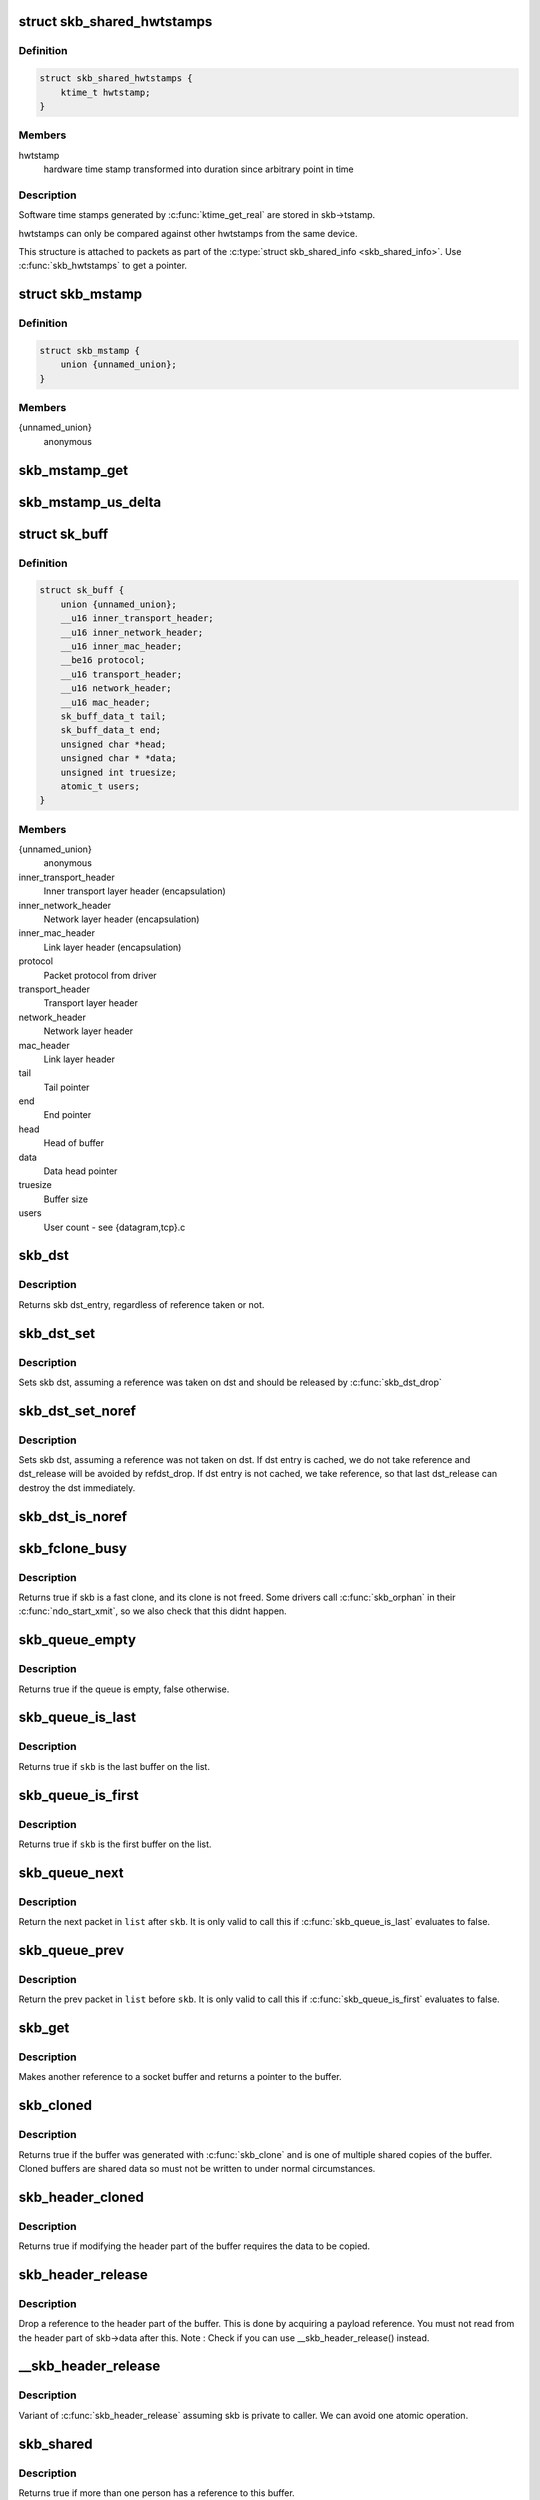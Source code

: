 .. -*- coding: utf-8; mode: rst -*-
.. src-file: include/linux/skbuff.h

.. _`skb_shared_hwtstamps`:

struct skb_shared_hwtstamps
===========================

.. c:type:: struct skb_shared_hwtstamps

    hardware time stamps

.. _`skb_shared_hwtstamps.definition`:

Definition
----------

.. code-block:: c

    struct skb_shared_hwtstamps {
        ktime_t hwtstamp;
    }

.. _`skb_shared_hwtstamps.members`:

Members
-------

hwtstamp
    hardware time stamp transformed into duration
    since arbitrary point in time

.. _`skb_shared_hwtstamps.description`:

Description
-----------

Software time stamps generated by \ :c:func:`ktime_get_real`\  are stored in
skb->tstamp.

hwtstamps can only be compared against other hwtstamps from
the same device.

This structure is attached to packets as part of the
\ :c:type:`struct skb_shared_info <skb_shared_info>`\ . Use \ :c:func:`skb_hwtstamps`\  to get a pointer.

.. _`skb_mstamp`:

struct skb_mstamp
=================

.. c:type:: struct skb_mstamp

    multi resolution time stamps

.. _`skb_mstamp.definition`:

Definition
----------

.. code-block:: c

    struct skb_mstamp {
        union {unnamed_union};
    }

.. _`skb_mstamp.members`:

Members
-------

{unnamed_union}
    anonymous


.. _`skb_mstamp_get`:

skb_mstamp_get
==============

.. c:function:: void skb_mstamp_get(struct skb_mstamp *cl)

    get current timestamp

    :param struct skb_mstamp \*cl:
        place to store timestamps

.. _`skb_mstamp_us_delta`:

skb_mstamp_us_delta
===================

.. c:function:: u32 skb_mstamp_us_delta(const struct skb_mstamp *t1, const struct skb_mstamp *t0)

    compute the difference in usec between two skb_mstamp

    :param const struct skb_mstamp \*t1:
        pointer to newest sample

    :param const struct skb_mstamp \*t0:
        pointer to oldest sample

.. _`sk_buff`:

struct sk_buff
==============

.. c:type:: struct sk_buff

    socket buffer

.. _`sk_buff.definition`:

Definition
----------

.. code-block:: c

    struct sk_buff {
        union {unnamed_union};
        __u16 inner_transport_header;
        __u16 inner_network_header;
        __u16 inner_mac_header;
        __be16 protocol;
        __u16 transport_header;
        __u16 network_header;
        __u16 mac_header;
        sk_buff_data_t tail;
        sk_buff_data_t end;
        unsigned char *head;
        unsigned char * *data;
        unsigned int truesize;
        atomic_t users;
    }

.. _`sk_buff.members`:

Members
-------

{unnamed_union}
    anonymous


inner_transport_header
    Inner transport layer header (encapsulation)

inner_network_header
    Network layer header (encapsulation)

inner_mac_header
    Link layer header (encapsulation)

protocol
    Packet protocol from driver

transport_header
    Transport layer header

network_header
    Network layer header

mac_header
    Link layer header

tail
    Tail pointer

end
    End pointer

head
    Head of buffer

data
    Data head pointer

truesize
    Buffer size

users
    User count - see {datagram,tcp}.c

.. _`skb_dst`:

skb_dst
=======

.. c:function:: struct dst_entry *skb_dst(const struct sk_buff *skb)

    returns skb dst_entry

    :param const struct sk_buff \*skb:
        buffer

.. _`skb_dst.description`:

Description
-----------

Returns skb dst_entry, regardless of reference taken or not.

.. _`skb_dst_set`:

skb_dst_set
===========

.. c:function:: void skb_dst_set(struct sk_buff *skb, struct dst_entry *dst)

    sets skb dst

    :param struct sk_buff \*skb:
        buffer

    :param struct dst_entry \*dst:
        dst entry

.. _`skb_dst_set.description`:

Description
-----------

Sets skb dst, assuming a reference was taken on dst and should
be released by \ :c:func:`skb_dst_drop`\ 

.. _`skb_dst_set_noref`:

skb_dst_set_noref
=================

.. c:function:: void skb_dst_set_noref(struct sk_buff *skb, struct dst_entry *dst)

    sets skb dst, hopefully, without taking reference

    :param struct sk_buff \*skb:
        buffer

    :param struct dst_entry \*dst:
        dst entry

.. _`skb_dst_set_noref.description`:

Description
-----------

Sets skb dst, assuming a reference was not taken on dst.
If dst entry is cached, we do not take reference and dst_release
will be avoided by refdst_drop. If dst entry is not cached, we take
reference, so that last dst_release can destroy the dst immediately.

.. _`skb_dst_is_noref`:

skb_dst_is_noref
================

.. c:function:: bool skb_dst_is_noref(const struct sk_buff *skb)

    Test if skb dst isn't refcounted

    :param const struct sk_buff \*skb:
        buffer

.. _`skb_fclone_busy`:

skb_fclone_busy
===============

.. c:function:: bool skb_fclone_busy(const struct sock *sk, const struct sk_buff *skb)

    check if fclone is busy

    :param const struct sock \*sk:
        socket

    :param const struct sk_buff \*skb:
        buffer

.. _`skb_fclone_busy.description`:

Description
-----------

Returns true if skb is a fast clone, and its clone is not freed.
Some drivers call \ :c:func:`skb_orphan`\  in their \ :c:func:`ndo_start_xmit`\ ,
so we also check that this didnt happen.

.. _`skb_queue_empty`:

skb_queue_empty
===============

.. c:function:: int skb_queue_empty(const struct sk_buff_head *list)

    check if a queue is empty

    :param const struct sk_buff_head \*list:
        queue head

.. _`skb_queue_empty.description`:

Description
-----------

Returns true if the queue is empty, false otherwise.

.. _`skb_queue_is_last`:

skb_queue_is_last
=================

.. c:function:: bool skb_queue_is_last(const struct sk_buff_head *list, const struct sk_buff *skb)

    check if skb is the last entry in the queue

    :param const struct sk_buff_head \*list:
        queue head

    :param const struct sk_buff \*skb:
        buffer

.. _`skb_queue_is_last.description`:

Description
-----------

Returns true if \ ``skb``\  is the last buffer on the list.

.. _`skb_queue_is_first`:

skb_queue_is_first
==================

.. c:function:: bool skb_queue_is_first(const struct sk_buff_head *list, const struct sk_buff *skb)

    check if skb is the first entry in the queue

    :param const struct sk_buff_head \*list:
        queue head

    :param const struct sk_buff \*skb:
        buffer

.. _`skb_queue_is_first.description`:

Description
-----------

Returns true if \ ``skb``\  is the first buffer on the list.

.. _`skb_queue_next`:

skb_queue_next
==============

.. c:function:: struct sk_buff *skb_queue_next(const struct sk_buff_head *list, const struct sk_buff *skb)

    return the next packet in the queue

    :param const struct sk_buff_head \*list:
        queue head

    :param const struct sk_buff \*skb:
        current buffer

.. _`skb_queue_next.description`:

Description
-----------

Return the next packet in \ ``list``\  after \ ``skb``\ .  It is only valid to
call this if \ :c:func:`skb_queue_is_last`\  evaluates to false.

.. _`skb_queue_prev`:

skb_queue_prev
==============

.. c:function:: struct sk_buff *skb_queue_prev(const struct sk_buff_head *list, const struct sk_buff *skb)

    return the prev packet in the queue

    :param const struct sk_buff_head \*list:
        queue head

    :param const struct sk_buff \*skb:
        current buffer

.. _`skb_queue_prev.description`:

Description
-----------

Return the prev packet in \ ``list``\  before \ ``skb``\ .  It is only valid to
call this if \ :c:func:`skb_queue_is_first`\  evaluates to false.

.. _`skb_get`:

skb_get
=======

.. c:function:: struct sk_buff *skb_get(struct sk_buff *skb)

    reference buffer

    :param struct sk_buff \*skb:
        buffer to reference

.. _`skb_get.description`:

Description
-----------

Makes another reference to a socket buffer and returns a pointer
to the buffer.

.. _`skb_cloned`:

skb_cloned
==========

.. c:function:: int skb_cloned(const struct sk_buff *skb)

    is the buffer a clone

    :param const struct sk_buff \*skb:
        buffer to check

.. _`skb_cloned.description`:

Description
-----------

Returns true if the buffer was generated with \ :c:func:`skb_clone`\  and is
one of multiple shared copies of the buffer. Cloned buffers are
shared data so must not be written to under normal circumstances.

.. _`skb_header_cloned`:

skb_header_cloned
=================

.. c:function:: int skb_header_cloned(const struct sk_buff *skb)

    is the header a clone

    :param const struct sk_buff \*skb:
        buffer to check

.. _`skb_header_cloned.description`:

Description
-----------

Returns true if modifying the header part of the buffer requires
the data to be copied.

.. _`skb_header_release`:

skb_header_release
==================

.. c:function:: void skb_header_release(struct sk_buff *skb)

    release reference to header

    :param struct sk_buff \*skb:
        buffer to operate on

.. _`skb_header_release.description`:

Description
-----------

Drop a reference to the header part of the buffer.  This is done
by acquiring a payload reference.  You must not read from the header
part of skb->data after this.
Note : Check if you can use \__skb_header_release() instead.

.. _`__skb_header_release`:

__skb_header_release
====================

.. c:function:: void __skb_header_release(struct sk_buff *skb)

    release reference to header

    :param struct sk_buff \*skb:
        buffer to operate on

.. _`__skb_header_release.description`:

Description
-----------

Variant of \ :c:func:`skb_header_release`\  assuming skb is private to caller.
We can avoid one atomic operation.

.. _`skb_shared`:

skb_shared
==========

.. c:function:: int skb_shared(const struct sk_buff *skb)

    is the buffer shared

    :param const struct sk_buff \*skb:
        buffer to check

.. _`skb_shared.description`:

Description
-----------

Returns true if more than one person has a reference to this
buffer.

.. _`skb_share_check`:

skb_share_check
===============

.. c:function:: struct sk_buff *skb_share_check(struct sk_buff *skb, gfp_t pri)

    check if buffer is shared and if so clone it

    :param struct sk_buff \*skb:
        buffer to check

    :param gfp_t pri:
        priority for memory allocation

.. _`skb_share_check.description`:

Description
-----------

If the buffer is shared the buffer is cloned and the old copy
drops a reference. A new clone with a single reference is returned.
If the buffer is not shared the original buffer is returned. When
being called from interrupt status or with spinlocks held pri must
be GFP_ATOMIC.

NULL is returned on a memory allocation failure.

.. _`skb_unshare`:

skb_unshare
===========

.. c:function:: struct sk_buff *skb_unshare(struct sk_buff *skb, gfp_t pri)

    make a copy of a shared buffer

    :param struct sk_buff \*skb:
        buffer to check

    :param gfp_t pri:
        priority for memory allocation

.. _`skb_unshare.description`:

Description
-----------

If the socket buffer is a clone then this function creates a new
copy of the data, drops a reference count on the old copy and returns
the new copy with the reference count at 1. If the buffer is not a clone
the original buffer is returned. When called with a spinlock held or
from interrupt state \ ``pri``\  must be \ ``GFP_ATOMIC``\ 

\ ``NULL``\  is returned on a memory allocation failure.

.. _`skb_peek`:

skb_peek
========

.. c:function:: struct sk_buff *skb_peek(const struct sk_buff_head *list_)

    peek at the head of an \ :c:type:`struct sk_buff_head <sk_buff_head>`\ 

    :param const struct sk_buff_head \*list_:
        list to peek at

.. _`skb_peek.description`:

Description
-----------

Peek an \ :c:type:`struct sk_buff <sk_buff>`\ . Unlike most other operations you \_MUST\_
be careful with this one. A peek leaves the buffer on the
list and someone else may run off with it. You must hold
the appropriate locks or have a private queue to do this.

Returns \ ``NULL``\  for an empty list or a pointer to the head element.
The reference count is not incremented and the reference is therefore
volatile. Use with caution.

.. _`skb_peek_next`:

skb_peek_next
=============

.. c:function:: struct sk_buff *skb_peek_next(struct sk_buff *skb, const struct sk_buff_head *list_)

    peek skb following the given one from a queue

    :param struct sk_buff \*skb:
        skb to start from

    :param const struct sk_buff_head \*list_:
        list to peek at

.. _`skb_peek_next.description`:

Description
-----------

Returns \ ``NULL``\  when the end of the list is met or a pointer to the
next element. The reference count is not incremented and the
reference is therefore volatile. Use with caution.

.. _`skb_peek_tail`:

skb_peek_tail
=============

.. c:function:: struct sk_buff *skb_peek_tail(const struct sk_buff_head *list_)

    peek at the tail of an \ :c:type:`struct sk_buff_head <sk_buff_head>`\ 

    :param const struct sk_buff_head \*list_:
        list to peek at

.. _`skb_peek_tail.description`:

Description
-----------

Peek an \ :c:type:`struct sk_buff <sk_buff>`\ . Unlike most other operations you \_MUST\_
be careful with this one. A peek leaves the buffer on the
list and someone else may run off with it. You must hold
the appropriate locks or have a private queue to do this.

Returns \ ``NULL``\  for an empty list or a pointer to the tail element.
The reference count is not incremented and the reference is therefore
volatile. Use with caution.

.. _`skb_queue_len`:

skb_queue_len
=============

.. c:function:: __u32 skb_queue_len(const struct sk_buff_head *list_)

    get queue length

    :param const struct sk_buff_head \*list_:
        list to measure

.. _`skb_queue_len.description`:

Description
-----------

Return the length of an \ :c:type:`struct sk_buff <sk_buff>`\  queue.

.. _`__skb_queue_head_init`:

__skb_queue_head_init
=====================

.. c:function:: void __skb_queue_head_init(struct sk_buff_head *list)

    initialize non-spinlock portions of sk_buff_head

    :param struct sk_buff_head \*list:
        queue to initialize

.. _`__skb_queue_head_init.description`:

Description
-----------

This initializes only the list and queue length aspects of
an sk_buff_head object.  This allows to initialize the list
aspects of an sk_buff_head without reinitializing things like
the spinlock.  It can also be used for on-stack sk_buff_head
objects where the spinlock is known to not be used.

.. _`skb_queue_splice`:

skb_queue_splice
================

.. c:function:: void skb_queue_splice(const struct sk_buff_head *list, struct sk_buff_head *head)

    join two skb lists, this is designed for stacks

    :param const struct sk_buff_head \*list:
        the new list to add

    :param struct sk_buff_head \*head:
        the place to add it in the first list

.. _`skb_queue_splice_init`:

skb_queue_splice_init
=====================

.. c:function:: void skb_queue_splice_init(struct sk_buff_head *list, struct sk_buff_head *head)

    join two skb lists and reinitialise the emptied list

    :param struct sk_buff_head \*list:
        the new list to add

    :param struct sk_buff_head \*head:
        the place to add it in the first list

.. _`skb_queue_splice_init.description`:

Description
-----------

The list at \ ``list``\  is reinitialised

.. _`skb_queue_splice_tail`:

skb_queue_splice_tail
=====================

.. c:function:: void skb_queue_splice_tail(const struct sk_buff_head *list, struct sk_buff_head *head)

    join two skb lists, each list being a queue

    :param const struct sk_buff_head \*list:
        the new list to add

    :param struct sk_buff_head \*head:
        the place to add it in the first list

.. _`skb_queue_splice_tail_init`:

skb_queue_splice_tail_init
==========================

.. c:function:: void skb_queue_splice_tail_init(struct sk_buff_head *list, struct sk_buff_head *head)

    join two skb lists and reinitialise the emptied list

    :param struct sk_buff_head \*list:
        the new list to add

    :param struct sk_buff_head \*head:
        the place to add it in the first list

.. _`skb_queue_splice_tail_init.description`:

Description
-----------

Each of the lists is a queue.
The list at \ ``list``\  is reinitialised

.. _`__skb_queue_after`:

__skb_queue_after
=================

.. c:function:: void __skb_queue_after(struct sk_buff_head *list, struct sk_buff *prev, struct sk_buff *newsk)

    queue a buffer at the list head

    :param struct sk_buff_head \*list:
        list to use

    :param struct sk_buff \*prev:
        place after this buffer

    :param struct sk_buff \*newsk:
        buffer to queue

.. _`__skb_queue_after.description`:

Description
-----------

Queue a buffer int the middle of a list. This function takes no locks
and you must therefore hold required locks before calling it.

A buffer cannot be placed on two lists at the same time.

.. _`skb_queue_head`:

skb_queue_head
==============

.. c:function:: void skb_queue_head(struct sk_buff_head *list, struct sk_buff *newsk)

    queue a buffer at the list head

    :param struct sk_buff_head \*list:
        list to use

    :param struct sk_buff \*newsk:
        buffer to queue

.. _`skb_queue_head.description`:

Description
-----------

Queue a buffer at the start of a list. This function takes no locks
and you must therefore hold required locks before calling it.

A buffer cannot be placed on two lists at the same time.

.. _`skb_queue_tail`:

skb_queue_tail
==============

.. c:function:: void skb_queue_tail(struct sk_buff_head *list, struct sk_buff *newsk)

    queue a buffer at the list tail

    :param struct sk_buff_head \*list:
        list to use

    :param struct sk_buff \*newsk:
        buffer to queue

.. _`skb_queue_tail.description`:

Description
-----------

Queue a buffer at the end of a list. This function takes no locks
and you must therefore hold required locks before calling it.

A buffer cannot be placed on two lists at the same time.

.. _`skb_dequeue`:

skb_dequeue
===========

.. c:function:: struct sk_buff *skb_dequeue(struct sk_buff_head *list)

    remove from the head of the queue

    :param struct sk_buff_head \*list:
        list to dequeue from

.. _`skb_dequeue.description`:

Description
-----------

Remove the head of the list. This function does not take any locks
so must be used with appropriate locks held only. The head item is
returned or \ ``NULL``\  if the list is empty.

.. _`skb_dequeue_tail`:

skb_dequeue_tail
================

.. c:function:: struct sk_buff *skb_dequeue_tail(struct sk_buff_head *list)

    remove from the tail of the queue

    :param struct sk_buff_head \*list:
        list to dequeue from

.. _`skb_dequeue_tail.description`:

Description
-----------

Remove the tail of the list. This function does not take any locks
so must be used with appropriate locks held only. The tail item is
returned or \ ``NULL``\  if the list is empty.

.. _`__skb_fill_page_desc`:

__skb_fill_page_desc
====================

.. c:function:: void __skb_fill_page_desc(struct sk_buff *skb, int i, struct page *page, int off, int size)

    initialise a paged fragment in an skb

    :param struct sk_buff \*skb:
        buffer containing fragment to be initialised

    :param int i:
        paged fragment index to initialise

    :param struct page \*page:
        the page to use for this fragment

    :param int off:
        the offset to the data with \ ``page``\ 

    :param int size:
        the length of the data

.. _`__skb_fill_page_desc.description`:

Description
-----------

Initialises the \ ``i``\ 'th fragment of \ ``skb``\  to point to \ :c:type:`struct size <size>`\  bytes at
offset \ ``off``\  within \ ``page``\ .

Does not take any additional reference on the fragment.

.. _`skb_fill_page_desc`:

skb_fill_page_desc
==================

.. c:function:: void skb_fill_page_desc(struct sk_buff *skb, int i, struct page *page, int off, int size)

    initialise a paged fragment in an skb

    :param struct sk_buff \*skb:
        buffer containing fragment to be initialised

    :param int i:
        paged fragment index to initialise

    :param struct page \*page:
        the page to use for this fragment

    :param int off:
        the offset to the data with \ ``page``\ 

    :param int size:
        the length of the data

.. _`skb_fill_page_desc.description`:

Description
-----------

As per \__skb_fill_page_desc() -- initialises the \ ``i``\ 'th fragment of
\ ``skb``\  to point to \ ``size``\  bytes at offset \ ``off``\  within \ ``page``\ . In
addition updates \ ``skb``\  such that \ ``i``\  is the last fragment.

Does not take any additional reference on the fragment.

.. _`skb_headroom`:

skb_headroom
============

.. c:function:: unsigned int skb_headroom(const struct sk_buff *skb)

    bytes at buffer head

    :param const struct sk_buff \*skb:
        buffer to check

.. _`skb_headroom.description`:

Description
-----------

Return the number of bytes of free space at the head of an \ :c:type:`struct sk_buff <sk_buff>`\ .

.. _`skb_tailroom`:

skb_tailroom
============

.. c:function:: int skb_tailroom(const struct sk_buff *skb)

    bytes at buffer end

    :param const struct sk_buff \*skb:
        buffer to check

.. _`skb_tailroom.description`:

Description
-----------

Return the number of bytes of free space at the tail of an sk_buff

.. _`skb_availroom`:

skb_availroom
=============

.. c:function:: int skb_availroom(const struct sk_buff *skb)

    bytes at buffer end

    :param const struct sk_buff \*skb:
        buffer to check

.. _`skb_availroom.description`:

Description
-----------

Return the number of bytes of free space at the tail of an sk_buff
allocated by \ :c:func:`sk_stream_alloc`\ 

.. _`skb_reserve`:

skb_reserve
===========

.. c:function:: void skb_reserve(struct sk_buff *skb, int len)

    adjust headroom

    :param struct sk_buff \*skb:
        buffer to alter

    :param int len:
        bytes to move

.. _`skb_reserve.description`:

Description
-----------

Increase the headroom of an empty \ :c:type:`struct sk_buff <sk_buff>`\  by reducing the tail
room. This is only allowed for an empty buffer.

.. _`skb_tailroom_reserve`:

skb_tailroom_reserve
====================

.. c:function:: void skb_tailroom_reserve(struct sk_buff *skb, unsigned int mtu, unsigned int needed_tailroom)

    adjust reserved_tailroom

    :param struct sk_buff \*skb:
        buffer to alter

    :param unsigned int mtu:
        maximum amount of headlen permitted

    :param unsigned int needed_tailroom:
        minimum amount of reserved_tailroom

.. _`skb_tailroom_reserve.description`:

Description
-----------

Set reserved_tailroom so that headlen can be as large as possible but
not larger than mtu and tailroom cannot be smaller than
needed_tailroom.
The required headroom should already have been reserved before using
this function.

.. _`pskb_trim_unique`:

pskb_trim_unique
================

.. c:function:: void pskb_trim_unique(struct sk_buff *skb, unsigned int len)

    remove end from a paged unique (not cloned) buffer

    :param struct sk_buff \*skb:
        buffer to alter

    :param unsigned int len:
        new length

.. _`pskb_trim_unique.description`:

Description
-----------

This is identical to pskb_trim except that the caller knows that
the skb is not cloned so we should never get an error due to out-
of-memory.

.. _`skb_orphan`:

skb_orphan
==========

.. c:function:: void skb_orphan(struct sk_buff *skb)

    orphan a buffer

    :param struct sk_buff \*skb:
        buffer to orphan

.. _`skb_orphan.description`:

Description
-----------

If a buffer currently has an owner then we call the owner's
destructor function and make the \ ``skb``\  unowned. The buffer continues
to exist but is no longer charged to its former owner.

.. _`skb_orphan_frags`:

skb_orphan_frags
================

.. c:function:: int skb_orphan_frags(struct sk_buff *skb, gfp_t gfp_mask)

    orphan the frags contained in a buffer

    :param struct sk_buff \*skb:
        buffer to orphan frags from

    :param gfp_t gfp_mask:
        allocation mask for replacement pages

.. _`skb_orphan_frags.description`:

Description
-----------

For each frag in the SKB which needs a destructor (i.e. has an
owner) create a copy of that frag and release the original
page by calling the destructor.

.. _`skb_queue_purge`:

skb_queue_purge
===============

.. c:function:: void skb_queue_purge(struct sk_buff_head *list)

    empty a list

    :param struct sk_buff_head \*list:
        list to empty

.. _`skb_queue_purge.description`:

Description
-----------

Delete all buffers on an \ :c:type:`struct sk_buff <sk_buff>`\  list. Each buffer is removed from
the list and one reference dropped. This function does not take the
list lock and the caller must hold the relevant locks to use it.

.. _`netdev_alloc_skb`:

netdev_alloc_skb
================

.. c:function:: struct sk_buff *netdev_alloc_skb(struct net_device *dev, unsigned int length)

    allocate an skbuff for rx on a specific device

    :param struct net_device \*dev:
        network device to receive on

    :param unsigned int length:
        length to allocate

.. _`netdev_alloc_skb.description`:

Description
-----------

Allocate a new \ :c:type:`struct sk_buff <sk_buff>`\  and assign it a usage count of one. The
buffer has unspecified headroom built in. Users should allocate
the headroom they think they need without accounting for the
built in space. The built in space is used for optimisations.

\ ``NULL``\  is returned if there is no free memory. Although this function
allocates memory it can be called from an interrupt.

.. _`__dev_alloc_pages`:

__dev_alloc_pages
=================

.. c:function:: struct page *__dev_alloc_pages(gfp_t gfp_mask, unsigned int order)

    allocate page for network Rx

    :param gfp_t gfp_mask:
        allocation priority. Set \__GFP_NOMEMALLOC if not for network Rx

    :param unsigned int order:
        size of the allocation

.. _`__dev_alloc_pages.description`:

Description
-----------

Allocate a new page.

\ ``NULL``\  is returned if there is no free memory.

.. _`__dev_alloc_page`:

__dev_alloc_page
================

.. c:function:: struct page *__dev_alloc_page(gfp_t gfp_mask)

    allocate a page for network Rx

    :param gfp_t gfp_mask:
        allocation priority. Set \__GFP_NOMEMALLOC if not for network Rx

.. _`__dev_alloc_page.description`:

Description
-----------

Allocate a new page.

\ ``NULL``\  is returned if there is no free memory.

.. _`skb_propagate_pfmemalloc`:

skb_propagate_pfmemalloc
========================

.. c:function:: void skb_propagate_pfmemalloc(struct page *page, struct sk_buff *skb)

    Propagate pfmemalloc if skb is allocated after RX page

    :param struct page \*page:
        The page that was allocated from skb_alloc_page

    :param struct sk_buff \*skb:
        The skb that may need pfmemalloc set

.. _`skb_frag_page`:

skb_frag_page
=============

.. c:function:: struct page *skb_frag_page(const skb_frag_t *frag)

    retrieve the page referred to by a paged fragment

    :param const skb_frag_t \*frag:
        the paged fragment

.. _`skb_frag_page.description`:

Description
-----------

Returns the \ :c:type:`struct page <page>`\  associated with \ ``frag``\ .

.. _`__skb_frag_ref`:

__skb_frag_ref
==============

.. c:function:: void __skb_frag_ref(skb_frag_t *frag)

    take an addition reference on a paged fragment.

    :param skb_frag_t \*frag:
        the paged fragment

.. _`__skb_frag_ref.description`:

Description
-----------

Takes an additional reference on the paged fragment \ ``frag``\ .

.. _`skb_frag_ref`:

skb_frag_ref
============

.. c:function:: void skb_frag_ref(struct sk_buff *skb, int f)

    take an addition reference on a paged fragment of an skb.

    :param struct sk_buff \*skb:
        the buffer

    :param int f:
        the fragment offset.

.. _`skb_frag_ref.description`:

Description
-----------

Takes an additional reference on the \ ``f``\ 'th paged fragment of \ ``skb``\ .

.. _`__skb_frag_unref`:

__skb_frag_unref
================

.. c:function:: void __skb_frag_unref(skb_frag_t *frag)

    release a reference on a paged fragment.

    :param skb_frag_t \*frag:
        the paged fragment

.. _`__skb_frag_unref.description`:

Description
-----------

Releases a reference on the paged fragment \ ``frag``\ .

.. _`skb_frag_unref`:

skb_frag_unref
==============

.. c:function:: void skb_frag_unref(struct sk_buff *skb, int f)

    release a reference on a paged fragment of an skb.

    :param struct sk_buff \*skb:
        the buffer

    :param int f:
        the fragment offset

.. _`skb_frag_unref.description`:

Description
-----------

Releases a reference on the \ ``f``\ 'th paged fragment of \ ``skb``\ .

.. _`skb_frag_address`:

skb_frag_address
================

.. c:function:: void *skb_frag_address(const skb_frag_t *frag)

    gets the address of the data contained in a paged fragment

    :param const skb_frag_t \*frag:
        the paged fragment buffer

.. _`skb_frag_address.description`:

Description
-----------

Returns the address of the data within \ ``frag``\ . The page must already
be mapped.

.. _`skb_frag_address_safe`:

skb_frag_address_safe
=====================

.. c:function:: void *skb_frag_address_safe(const skb_frag_t *frag)

    gets the address of the data contained in a paged fragment

    :param const skb_frag_t \*frag:
        the paged fragment buffer

.. _`skb_frag_address_safe.description`:

Description
-----------

Returns the address of the data within \ ``frag``\ . Checks that the page
is mapped and returns \ ``NULL``\  otherwise.

.. _`__skb_frag_set_page`:

__skb_frag_set_page
===================

.. c:function:: void __skb_frag_set_page(skb_frag_t *frag, struct page *page)

    sets the page contained in a paged fragment

    :param skb_frag_t \*frag:
        the paged fragment

    :param struct page \*page:
        the page to set

.. _`__skb_frag_set_page.description`:

Description
-----------

Sets the fragment \ ``frag``\  to contain \ ``page``\ .

.. _`skb_frag_set_page`:

skb_frag_set_page
=================

.. c:function:: void skb_frag_set_page(struct sk_buff *skb, int f, struct page *page)

    sets the page contained in a paged fragment of an skb

    :param struct sk_buff \*skb:
        the buffer

    :param int f:
        the fragment offset

    :param struct page \*page:
        the page to set

.. _`skb_frag_set_page.description`:

Description
-----------

Sets the \ ``f``\ 'th fragment of \ ``skb``\  to contain \ ``page``\ .

.. _`skb_frag_dma_map`:

skb_frag_dma_map
================

.. c:function:: dma_addr_t skb_frag_dma_map(struct device *dev, const skb_frag_t *frag, size_t offset, size_t size, enum dma_data_direction dir)

    maps a paged fragment via the DMA API

    :param struct device \*dev:
        the device to map the fragment to

    :param const skb_frag_t \*frag:
        the paged fragment to map

    :param size_t offset:
        the offset within the fragment (starting at the
        fragment's own offset)

    :param size_t size:
        the number of bytes to map

    :param enum dma_data_direction dir:
        the direction of the mapping (%PCI_DMA\_\*)

.. _`skb_frag_dma_map.description`:

Description
-----------

Maps the page associated with \ ``frag``\  to \ ``device``\ .

.. _`skb_clone_writable`:

skb_clone_writable
==================

.. c:function:: int skb_clone_writable(const struct sk_buff *skb, unsigned int len)

    is the header of a clone writable

    :param const struct sk_buff \*skb:
        buffer to check

    :param unsigned int len:
        length up to which to write

.. _`skb_clone_writable.description`:

Description
-----------

Returns true if modifying the header part of the cloned buffer
does not requires the data to be copied.

.. _`skb_cow`:

skb_cow
=======

.. c:function:: int skb_cow(struct sk_buff *skb, unsigned int headroom)

    copy header of skb when it is required

    :param struct sk_buff \*skb:
        buffer to cow

    :param unsigned int headroom:
        needed headroom

.. _`skb_cow.description`:

Description
-----------

If the skb passed lacks sufficient headroom or its data part
is shared, data is reallocated. If reallocation fails, an error
is returned and original skb is not changed.

The result is skb with writable area skb->head...skb->tail
and at least \ ``headroom``\  of space at head.

.. _`skb_cow_head`:

skb_cow_head
============

.. c:function:: int skb_cow_head(struct sk_buff *skb, unsigned int headroom)

    skb_cow but only making the head writable

    :param struct sk_buff \*skb:
        buffer to cow

    :param unsigned int headroom:
        needed headroom

.. _`skb_cow_head.description`:

Description
-----------

This function is identical to skb_cow except that we replace the
skb_cloned check by skb_header_cloned.  It should be used when
you only need to push on some header and do not need to modify
the data.

.. _`skb_padto`:

skb_padto
=========

.. c:function:: int skb_padto(struct sk_buff *skb, unsigned int len)

    pad an skbuff up to a minimal size

    :param struct sk_buff \*skb:
        buffer to pad

    :param unsigned int len:
        minimal length

.. _`skb_padto.description`:

Description
-----------

Pads up a buffer to ensure the trailing bytes exist and are
blanked. If the buffer already contains sufficient data it
is untouched. Otherwise it is extended. Returns zero on
success. The skb is freed on error.

.. _`skb_put_padto`:

skb_put_padto
=============

.. c:function:: int skb_put_padto(struct sk_buff *skb, unsigned int len)

    increase size and pad an skbuff up to a minimal size

    :param struct sk_buff \*skb:
        buffer to pad

    :param unsigned int len:
        minimal length

.. _`skb_put_padto.description`:

Description
-----------

Pads up a buffer to ensure the trailing bytes exist and are
blanked. If the buffer already contains sufficient data it
is untouched. Otherwise it is extended. Returns zero on
success. The skb is freed on error.

.. _`skb_linearize`:

skb_linearize
=============

.. c:function:: int skb_linearize(struct sk_buff *skb)

    convert paged skb to linear one

    :param struct sk_buff \*skb:
        buffer to linarize

.. _`skb_linearize.description`:

Description
-----------

If there is no free memory -ENOMEM is returned, otherwise zero
is returned and the old skb data released.

.. _`skb_has_shared_frag`:

skb_has_shared_frag
===================

.. c:function:: bool skb_has_shared_frag(const struct sk_buff *skb)

    can any frag be overwritten

    :param const struct sk_buff \*skb:
        buffer to test

.. _`skb_has_shared_frag.description`:

Description
-----------

Return true if the skb has at least one frag that might be modified
by an external entity (as in \ :c:func:`vmsplice`\ /sendfile())

.. _`skb_linearize_cow`:

skb_linearize_cow
=================

.. c:function:: int skb_linearize_cow(struct sk_buff *skb)

    make sure skb is linear and writable

    :param struct sk_buff \*skb:
        buffer to process

.. _`skb_linearize_cow.description`:

Description
-----------

If there is no free memory -ENOMEM is returned, otherwise zero
is returned and the old skb data released.

.. _`skb_postpull_rcsum`:

skb_postpull_rcsum
==================

.. c:function:: void skb_postpull_rcsum(struct sk_buff *skb, const void *start, unsigned int len)

    update checksum for received skb after pull

    :param struct sk_buff \*skb:
        buffer to update

    :param const void \*start:
        start of data before pull

    :param unsigned int len:
        length of data pulled

.. _`skb_postpull_rcsum.description`:

Description
-----------

After doing a pull on a received packet, you need to call this to
update the CHECKSUM_COMPLETE checksum, or set ip_summed to
CHECKSUM_NONE so that it can be recomputed from scratch.

.. _`skb_postpush_rcsum`:

skb_postpush_rcsum
==================

.. c:function:: void skb_postpush_rcsum(struct sk_buff *skb, const void *start, unsigned int len)

    update checksum for received skb after push

    :param struct sk_buff \*skb:
        buffer to update

    :param const void \*start:
        start of data after push

    :param unsigned int len:
        length of data pushed

.. _`skb_postpush_rcsum.description`:

Description
-----------

After doing a push on a received packet, you need to call this to
update the CHECKSUM_COMPLETE checksum.

.. _`skb_push_rcsum`:

skb_push_rcsum
==============

.. c:function:: unsigned char *skb_push_rcsum(struct sk_buff *skb, unsigned int len)

    push skb and update receive checksum

    :param struct sk_buff \*skb:
        buffer to update

    :param unsigned int len:
        length of data pulled

.. _`skb_push_rcsum.description`:

Description
-----------

This function performs an skb_push on the packet and updates
the CHECKSUM_COMPLETE checksum.  It should be used on
receive path processing instead of skb_push unless you know
that the checksum difference is zero (e.g., a valid IP header)
or you are setting ip_summed to CHECKSUM_NONE.

.. _`pskb_trim_rcsum`:

pskb_trim_rcsum
===============

.. c:function:: int pskb_trim_rcsum(struct sk_buff *skb, unsigned int len)

    trim received skb and update checksum

    :param struct sk_buff \*skb:
        buffer to trim

    :param unsigned int len:
        new length

.. _`pskb_trim_rcsum.description`:

Description
-----------

This is exactly the same as pskb_trim except that it ensures the
checksum of received packets are still valid after the operation.

.. _`skb_needs_linearize`:

skb_needs_linearize
===================

.. c:function:: bool skb_needs_linearize(struct sk_buff *skb, netdev_features_t features)

    check if we need to linearize a given skb depending on the given device features.

    :param struct sk_buff \*skb:
        socket buffer to check

    :param netdev_features_t features:
        net device features

.. _`skb_needs_linearize.returns-true-if-either`:

Returns true if either
----------------------

1. skb has frag_list and the device doesn't support FRAGLIST, or
2. skb is fragmented and the device does not support SG.

.. _`skb_get_timestamp`:

skb_get_timestamp
=================

.. c:function:: void skb_get_timestamp(const struct sk_buff *skb, struct timeval *stamp)

    get timestamp from a skb

    :param const struct sk_buff \*skb:
        skb to get stamp from

    :param struct timeval \*stamp:
        pointer to struct timeval to store stamp in

.. _`skb_get_timestamp.description`:

Description
-----------

Timestamps are stored in the skb as offsets to a base timestamp.
This function converts the offset back to a struct timeval and stores
it in stamp.

.. _`skb_complete_tx_timestamp`:

skb_complete_tx_timestamp
=========================

.. c:function:: void skb_complete_tx_timestamp(struct sk_buff *skb, struct skb_shared_hwtstamps *hwtstamps)

    deliver cloned skb with tx timestamps

    :param struct sk_buff \*skb:
        clone of the the original outgoing packet

    :param struct skb_shared_hwtstamps \*hwtstamps:
        hardware time stamps

.. _`skb_complete_tx_timestamp.description`:

Description
-----------

PHY drivers may accept clones of transmitted packets for
timestamping via their phy_driver.txtstamp method. These drivers
must call this function to return the skb back to the stack with a
timestamp.

.. _`skb_tstamp_tx`:

skb_tstamp_tx
=============

.. c:function:: void skb_tstamp_tx(struct sk_buff *orig_skb, struct skb_shared_hwtstamps *hwtstamps)

    queue clone of skb with send time stamps

    :param struct sk_buff \*orig_skb:
        the original outgoing packet

    :param struct skb_shared_hwtstamps \*hwtstamps:
        hardware time stamps, may be NULL if not available

.. _`skb_tstamp_tx.description`:

Description
-----------

If the skb has a socket associated, then this function clones the
skb (thus sharing the actual data and optional structures), stores
the optional hardware time stamping information (if non NULL) or
generates a software time stamp (otherwise), then queues the clone
to the error queue of the socket.  Errors are silently ignored.

.. _`skb_tx_timestamp`:

skb_tx_timestamp
================

.. c:function:: void skb_tx_timestamp(struct sk_buff *skb)

    Driver hook for transmit timestamping

    :param struct sk_buff \*skb:
        A socket buffer.

.. _`skb_tx_timestamp.description`:

Description
-----------

Ethernet MAC Drivers should call this function in their \ :c:func:`hard_xmit`\ 
function immediately before giving the sk_buff to the MAC hardware.

Specifically, one should make absolutely sure that this function is
called before TX completion of this packet can trigger.  Otherwise
the packet could potentially already be freed.

.. _`skb_complete_wifi_ack`:

skb_complete_wifi_ack
=====================

.. c:function:: void skb_complete_wifi_ack(struct sk_buff *skb, bool acked)

    deliver skb with wifi status

    :param struct sk_buff \*skb:
        the original outgoing packet

    :param bool acked:
        ack status

.. _`skb_checksum_complete`:

skb_checksum_complete
=====================

.. c:function:: __sum16 skb_checksum_complete(struct sk_buff *skb)

    Calculate checksum of an entire packet

    :param struct sk_buff \*skb:
        packet to process

.. _`skb_checksum_complete.description`:

Description
-----------

This function calculates the checksum over the entire packet plus
the value of skb->csum.  The latter can be used to supply the
checksum of a pseudo header as used by TCP/UDP.  It returns the
checksum.

For protocols that contain complete checksums such as ICMP/TCP/UDP,
this function can be used to verify that checksum on received
packets.  In that case the function should return zero if the
checksum is correct.  In particular, this function will return zero
if skb->ip_summed is CHECKSUM_UNNECESSARY which indicates that the
hardware has already verified the correctness of the checksum.

.. _`skb_checksum_none_assert`:

skb_checksum_none_assert
========================

.. c:function:: void skb_checksum_none_assert(const struct sk_buff *skb)

    make sure skb ip_summed is CHECKSUM_NONE

    :param const struct sk_buff \*skb:
        skb to check

.. _`skb_checksum_none_assert.description`:

Description
-----------

fresh skbs have their ip_summed set to CHECKSUM_NONE.
Instead of forcing ip_summed to CHECKSUM_NONE, we can
use this helper, to document places where we make this assertion.

.. _`skb_head_is_locked`:

skb_head_is_locked
==================

.. c:function:: bool skb_head_is_locked(const struct sk_buff *skb)

    Determine if the skb->head is locked down

    :param const struct sk_buff \*skb:
        skb to check

.. _`skb_head_is_locked.description`:

Description
-----------

The head on skbs build around a head frag can be removed if they are
not cloned.  This function returns true if the skb head is locked down
due to either being allocated via kmalloc, or by being a clone with
multiple references to the head.

.. _`skb_gso_network_seglen`:

skb_gso_network_seglen
======================

.. c:function:: unsigned int skb_gso_network_seglen(const struct sk_buff *skb)

    Return length of individual segments of a gso packet

    :param const struct sk_buff \*skb:
        GSO skb

.. _`skb_gso_network_seglen.description`:

Description
-----------

skb_gso_network_seglen is used to determine the real size of the
individual segments, including Layer3 (IP, IPv6) and L4 headers (TCP/UDP).

The MAC/L2 header is not accounted for.

.. This file was automatic generated / don't edit.

